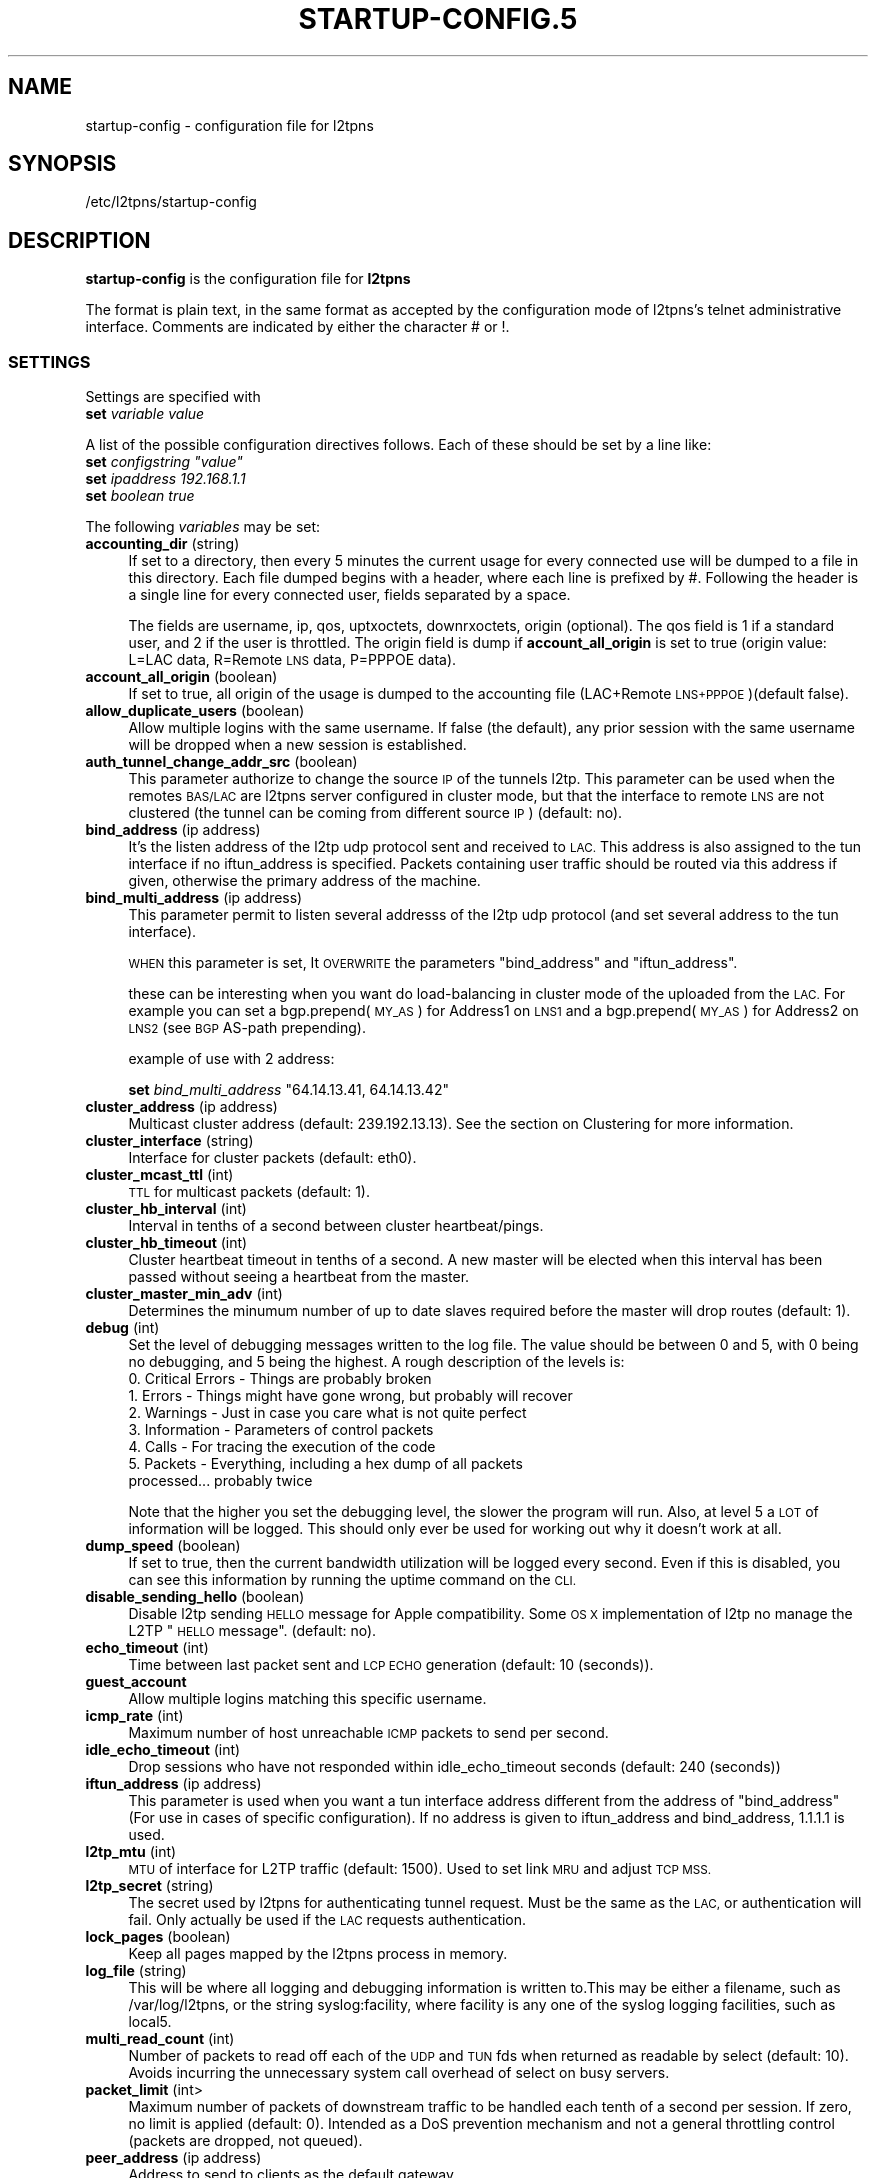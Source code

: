 .\" Automatically generated by Pod::Man 2.28 (Pod::Simple 3.28)
.\"
.\" Standard preamble:
.\" ========================================================================
.de Sp \" Vertical space (when we can't use .PP)
.if t .sp .5v
.if n .sp
..
.de Vb \" Begin verbatim text
.ft CW
.nf
.ne \\$1
..
.de Ve \" End verbatim text
.ft R
.fi
..
.\" Set up some character translations and predefined strings.  \*(-- will
.\" give an unbreakable dash, \*(PI will give pi, \*(L" will give a left
.\" double quote, and \*(R" will give a right double quote.  \*(C+ will
.\" give a nicer C++.  Capital omega is used to do unbreakable dashes and
.\" therefore won't be available.  \*(C` and \*(C' expand to `' in nroff,
.\" nothing in troff, for use with C<>.
.tr \(*W-
.ds C+ C\v'-.1v'\h'-1p'\s-2+\h'-1p'+\s0\v'.1v'\h'-1p'
.ie n \{\
.    ds -- \(*W-
.    ds PI pi
.    if (\n(.H=4u)&(1m=24u) .ds -- \(*W\h'-12u'\(*W\h'-12u'-\" diablo 10 pitch
.    if (\n(.H=4u)&(1m=20u) .ds -- \(*W\h'-12u'\(*W\h'-8u'-\"  diablo 12 pitch
.    ds L" ""
.    ds R" ""
.    ds C` ""
.    ds C' ""
'br\}
.el\{\
.    ds -- \|\(em\|
.    ds PI \(*p
.    ds L" ``
.    ds R" ''
.    ds C`
.    ds C'
'br\}
.\"
.\" Escape single quotes in literal strings from groff's Unicode transform.
.ie \n(.g .ds Aq \(aq
.el       .ds Aq '
.\"
.\" If the F register is turned on, we'll generate index entries on stderr for
.\" titles (.TH), headers (.SH), subsections (.SS), items (.Ip), and index
.\" entries marked with X<> in POD.  Of course, you'll have to process the
.\" output yourself in some meaningful fashion.
.\"
.\" Avoid warning from groff about undefined register 'F'.
.de IX
..
.nr rF 0
.if \n(.g .if rF .nr rF 1
.if (\n(rF:(\n(.g==0)) \{
.    if \nF \{
.        de IX
.        tm Index:\\$1\t\\n%\t"\\$2"
..
.        if !\nF==2 \{
.            nr % 0
.            nr F 2
.        \}
.    \}
.\}
.rr rF
.\"
.\" Accent mark definitions (@(#)ms.acc 1.5 88/02/08 SMI; from UCB 4.2).
.\" Fear.  Run.  Save yourself.  No user-serviceable parts.
.    \" fudge factors for nroff and troff
.if n \{\
.    ds #H 0
.    ds #V .8m
.    ds #F .3m
.    ds #[ \f1
.    ds #] \fP
.\}
.if t \{\
.    ds #H ((1u-(\\\\n(.fu%2u))*.13m)
.    ds #V .6m
.    ds #F 0
.    ds #[ \&
.    ds #] \&
.\}
.    \" simple accents for nroff and troff
.if n \{\
.    ds ' \&
.    ds ` \&
.    ds ^ \&
.    ds , \&
.    ds ~ ~
.    ds /
.\}
.if t \{\
.    ds ' \\k:\h'-(\\n(.wu*8/10-\*(#H)'\'\h"|\\n:u"
.    ds ` \\k:\h'-(\\n(.wu*8/10-\*(#H)'\`\h'|\\n:u'
.    ds ^ \\k:\h'-(\\n(.wu*10/11-\*(#H)'^\h'|\\n:u'
.    ds , \\k:\h'-(\\n(.wu*8/10)',\h'|\\n:u'
.    ds ~ \\k:\h'-(\\n(.wu-\*(#H-.1m)'~\h'|\\n:u'
.    ds / \\k:\h'-(\\n(.wu*8/10-\*(#H)'\z\(sl\h'|\\n:u'
.\}
.    \" troff and (daisy-wheel) nroff accents
.ds : \\k:\h'-(\\n(.wu*8/10-\*(#H+.1m+\*(#F)'\v'-\*(#V'\z.\h'.2m+\*(#F'.\h'|\\n:u'\v'\*(#V'
.ds 8 \h'\*(#H'\(*b\h'-\*(#H'
.ds o \\k:\h'-(\\n(.wu+\w'\(de'u-\*(#H)/2u'\v'-.3n'\*(#[\z\(de\v'.3n'\h'|\\n:u'\*(#]
.ds d- \h'\*(#H'\(pd\h'-\w'~'u'\v'-.25m'\f2\(hy\fP\v'.25m'\h'-\*(#H'
.ds D- D\\k:\h'-\w'D'u'\v'-.11m'\z\(hy\v'.11m'\h'|\\n:u'
.ds th \*(#[\v'.3m'\s+1I\s-1\v'-.3m'\h'-(\w'I'u*2/3)'\s-1o\s+1\*(#]
.ds Th \*(#[\s+2I\s-2\h'-\w'I'u*3/5'\v'-.3m'o\v'.3m'\*(#]
.ds ae a\h'-(\w'a'u*4/10)'e
.ds Ae A\h'-(\w'A'u*4/10)'E
.    \" corrections for vroff
.if v .ds ~ \\k:\h'-(\\n(.wu*9/10-\*(#H)'\s-2\u~\d\s+2\h'|\\n:u'
.if v .ds ^ \\k:\h'-(\\n(.wu*10/11-\*(#H)'\v'-.4m'^\v'.4m'\h'|\\n:u'
.    \" for low resolution devices (crt and lpr)
.if \n(.H>23 .if \n(.V>19 \
\{\
.    ds : e
.    ds 8 ss
.    ds o a
.    ds d- d\h'-1'\(ga
.    ds D- D\h'-1'\(hy
.    ds th \o'bp'
.    ds Th \o'LP'
.    ds ae ae
.    ds Ae AE
.\}
.rm #[ #] #H #V #F C
.\" ========================================================================
.\"
.IX Title "STARTUP-CONFIG.5 1"
.TH STARTUP-CONFIG.5 1 "2015-09-22" "perl v5.20.2" "User Contributed Perl Documentation"
.\" For nroff, turn off justification.  Always turn off hyphenation; it makes
.\" way too many mistakes in technical documents.
.if n .ad l
.nh
.SH "NAME"
startup\-config \- configuration file for l2tpns
.SH "SYNOPSIS"
.IX Header "SYNOPSIS"
/etc/l2tpns/startup\-config
.SH "DESCRIPTION"
.IX Header "DESCRIPTION"
\&\fBstartup-config\fR is the configuration file for \fBl2tpns\fR
.PP
The format is plain text, in the same format as accepted by
the configuration mode of l2tpns's telnet administrative 
interface. Comments are indicated by either the character # or !.
.SS "\s-1SETTINGS\s0"
.IX Subsection "SETTINGS"
Settings are specified with
.IP "\fBset\fR \fIvariable\fR \fIvalue\fR" 4
.IX Item "set variable value"
.PP
A list of the possible configuration directives follows. Each of these should be set by a line like:
.ie n .IP "\fBset\fR \fIconfigstring\fR \fI""value""\fR" 4
.el .IP "\fBset\fR \fIconfigstring\fR \fI``value''\fR" 4
.IX Item "set configstring value"
.PD 0
.IP "\fBset\fR \fIipaddress\fR \fI192.168.1.1\fR" 4
.IX Item "set ipaddress 192.168.1.1"
.IP "\fBset\fR \fIboolean\fR \fItrue\fR" 4
.IX Item "set boolean true"
.PD
.PP
The following \fIvariables\fR may be set:
.IP "\fBaccounting_dir\fR (string)" 4
.IX Item "accounting_dir (string)"
If set to a directory, then every 5 minutes the current usage for every connected use will be dumped to a file in this directory. Each file dumped begins with a header, where each line is prefixed by #. Following the header is a single line for every connected user, fields separated by a space.
.Sp
The fields are username, ip, qos, uptxoctets, downrxoctets, origin (optional). The qos field is 1 if a standard user, and 2 if the user is throttled. The origin field is dump if \fBaccount_all_origin\fR is set to true (origin value: L=LAC data, R=Remote \s-1LNS\s0 data, P=PPPOE data).
.IP "\fBaccount_all_origin\fR (boolean)" 4
.IX Item "account_all_origin (boolean)"
If set to true, all origin of the usage is dumped to the accounting file (LAC+Remote \s-1LNS+PPPOE\s0)(default false).
.IP "\fBallow_duplicate_users\fR (boolean)" 4
.IX Item "allow_duplicate_users (boolean)"
Allow multiple logins with the same username. If false (the default), any prior session with the same username will be dropped when a new session is established.
.IP "\fBauth_tunnel_change_addr_src\fR (boolean)" 4
.IX Item "auth_tunnel_change_addr_src (boolean)"
This parameter authorize to change the source \s-1IP\s0 of the tunnels l2tp. This parameter can be used when the remotes \s-1BAS/LAC\s0 are l2tpns server configured in cluster mode, but that the interface to remote \s-1LNS\s0 are not clustered (the tunnel can be coming from different source \s-1IP\s0) (default: no).
.IP "\fBbind_address\fR (ip address)" 4
.IX Item "bind_address (ip address)"
It's the listen address of the l2tp udp protocol sent and received to \s-1LAC.\s0 This address is also assigned to the tun interface if no iftun_address is specified. Packets containing user traffic should be routed via this address if given, otherwise the primary address of the machine.
.IP "\fBbind_multi_address\fR (ip address)" 4
.IX Item "bind_multi_address (ip address)"
This parameter permit to listen several addresss of the l2tp udp protocol (and set several address to the tun interface).
.Sp
\&\s-1WHEN\s0 this parameter is set, It \s-1OVERWRITE\s0 the parameters \*(L"bind_address\*(R" and \*(L"iftun_address\*(R".
.Sp
these can be interesting when you want do load-balancing in cluster mode of the uploaded from the \s-1LAC.\s0 For example you can set a bgp.prepend(\s-1MY_AS\s0) for Address1 on \s-1LNS1\s0 and a bgp.prepend(\s-1MY_AS\s0) for Address2 on \s-1LNS2 \s0(see \s-1BGP\s0 AS-path prepending).
.Sp
example of use with 2 address:
.Sp
\&\fBset\fR \fIbind_multi_address\fR \*(L"64.14.13.41, 64.14.13.42\*(R"
.IP "\fBcluster_address\fR (ip address)" 4
.IX Item "cluster_address (ip address)"
Multicast cluster address (default: 239.192.13.13). See the section on Clustering for more information.
.IP "\fBcluster_interface\fR (string)" 4
.IX Item "cluster_interface (string)"
Interface for cluster packets (default: eth0).
.IP "\fBcluster_mcast_ttl\fR (int)" 4
.IX Item "cluster_mcast_ttl (int)"
\&\s-1TTL\s0 for multicast packets (default: 1).
.IP "\fBcluster_hb_interval\fR (int)" 4
.IX Item "cluster_hb_interval (int)"
Interval in tenths of a second between cluster heartbeat/pings.
.IP "\fBcluster_hb_timeout\fR (int)" 4
.IX Item "cluster_hb_timeout (int)"
Cluster heartbeat timeout in tenths of a second. A new master will be elected when this interval has been passed without seeing a heartbeat from the master.
.IP "\fBcluster_master_min_adv\fR (int)" 4
.IX Item "cluster_master_min_adv (int)"
Determines the minumum number of up to date slaves required before the master will drop routes (default: 1).
.IP "\fBdebug\fR (int)" 4
.IX Item "debug (int)"
Set the level of debugging messages written to the log file. The value should
be between 0 and 5, with 0 being no debugging, and 5 being the highest.
A rough description of the levels is:
.RS 4
.IP "0. Critical Errors \- Things are probably broken" 4
.IX Item "0. Critical Errors - Things are probably broken"
.PD 0
.IP "1. Errors \- Things might have gone wrong, but probably will recover" 4
.IX Item "1. Errors - Things might have gone wrong, but probably will recover"
.IP "2. Warnings \- Just in case you care what is not quite perfect" 4
.IX Item "2. Warnings - Just in case you care what is not quite perfect"
.IP "3. Information \- Parameters of control packets" 4
.IX Item "3. Information - Parameters of control packets"
.IP "4. Calls \- For tracing the execution of the code" 4
.IX Item "4. Calls - For tracing the execution of the code"
.IP "5. Packets \- Everything, including a hex dump of all packets processed... probably twice" 4
.IX Item "5. Packets - Everything, including a hex dump of all packets processed... probably twice"
.RE
.RS 4
.PD
.Sp
Note that the higher you set the debugging level, the slower the program will run. Also, at level 5 a \s-1LOT\s0 of information will be logged. This should only ever be used for working out why it doesn't work at all.
.RE
.IP "\fBdump_speed\fR (boolean)" 4
.IX Item "dump_speed (boolean)"
If set to true, then the current bandwidth utilization will be logged every second. Even if this is disabled, you can see this information by running the uptime command on the \s-1CLI.\s0
.IP "\fBdisable_sending_hello\fR (boolean)" 4
.IX Item "disable_sending_hello (boolean)"
Disable l2tp sending \s-1HELLO\s0 message for Apple compatibility. Some \s-1OS X\s0 implementation of l2tp no manage the L2TP \*(L"\s-1HELLO\s0 message\*(R". (default: no).
.IP "\fBecho_timeout\fR (int)" 4
.IX Item "echo_timeout (int)"
Time between last packet sent and \s-1LCP ECHO\s0 generation (default: 10 (seconds)).
.IP "\fBguest_account\fR" 4
.IX Item "guest_account"
Allow multiple logins matching this specific username.
.IP "\fBicmp_rate\fR (int)" 4
.IX Item "icmp_rate (int)"
Maximum number of host unreachable \s-1ICMP\s0 packets to send per second.
.IP "\fBidle_echo_timeout\fR (int)" 4
.IX Item "idle_echo_timeout (int)"
Drop sessions who have not responded within idle_echo_timeout seconds (default: 240 (seconds))
.IP "\fBiftun_address\fR (ip address)" 4
.IX Item "iftun_address (ip address)"
This parameter is used when you want a tun interface address different from the address of \*(L"bind_address\*(R" (For use in cases of specific configuration). If no address is given to iftun_address and bind_address, 1.1.1.1 is used.
.IP "\fBl2tp_mtu\fR (int)" 4
.IX Item "l2tp_mtu (int)"
\&\s-1MTU\s0 of interface for L2TP traffic (default: 1500). Used to set link \s-1MRU\s0 and adjust \s-1TCP MSS.\s0
.IP "\fBl2tp_secret\fR (string)" 4
.IX Item "l2tp_secret (string)"
The secret used by l2tpns for authenticating tunnel request. Must be the same as the \s-1LAC,\s0 or authentication will fail. Only actually be used if the \s-1LAC\s0 requests authentication.
.IP "\fBlock_pages\fR (boolean)" 4
.IX Item "lock_pages (boolean)"
Keep all pages mapped by the l2tpns process in memory.
.IP "\fBlog_file\fR (string)" 4
.IX Item "log_file (string)"
This will be where all logging and debugging information is written to.This may be either a filename, such as /var/log/l2tpns, or the string syslog:facility, where facility is any one of the syslog logging facilities, such as local5.
.IP "\fBmulti_read_count\fR (int)" 4
.IX Item "multi_read_count (int)"
Number of packets to read off each of the \s-1UDP\s0 and \s-1TUN\s0 fds when returned as readable by select (default: 10). Avoids incurring the unnecessary system call overhead of select on busy servers.
.IP "\fBpacket_limit\fR (int>" 4
.IX Item "packet_limit (int>"
Maximum number of packets of downstream traffic to be handled each tenth of a second per session. If zero, no limit is applied (default: 0). Intended as a DoS prevention mechanism and not a general throttling control (packets are dropped, not queued).
.IP "\fBpeer_address\fR (ip address)" 4
.IX Item "peer_address (ip address)"
Address to send to clients as the default gateway.
.IP "\fBpid_file\fR (string)" 4
.IX Item "pid_file (string)"
If set, the process id will be written to the specified file. The value must be an absolute path.
.IP "\fBppp_keepalive\fR (boolean)" 4
.IX Item "ppp_keepalive (boolean)"
Change this value to no to force generation of \s-1LCP ECHO\s0 every echo_timeout seconds, even there are activity on the link (default: yes)
.IP "\fBppp_restart_time\fR (int)" 4
.IX Item "ppp_restart_time (int)"
.PD 0
.IP "\fBppp_max_configure\fR (int)" 4
.IX Item "ppp_max_configure (int)"
.IP "\fBppp_max_failure\fR (int)" 4
.IX Item "ppp_max_failure (int)"
.PD
\&\s-1PPP\s0 counter and timer values, as described in Section 4.1 of \s-1RFC1661.\s0
.Sp
\&\fIppp_restart_time\fR, Restart timer for \s-1PPP\s0 protocol negotiation in seconds (default: 3).
.Sp
\&\fIppp_max_configure\fR, Number of configure requests to send before giving up (default: 10).
.Sp
\&\fIppp_max_failure\fR, Number of Configure-Nak requests to send before sending a Configure-Reject (default: 5).
.IP "\fBprimary_dns\fR (ip address), \fBsecondary_dns\fR (ip address)" 4
.IX Item "primary_dns (ip address), secondary_dns (ip address)"
Whenever a \s-1PPP\s0 connection is established, \s-1DNS\s0 servers will be sent to the user, both a primary and a secondary. If either is set to 0.0.0.0, then that one will not be sent.
.IP "\fBprimary_radius\fR (ip address), \fBsecondary_radius\fR (ip address)" 4
.IX Item "primary_radius (ip address), secondary_radius (ip address)"
Sets the \s-1RADIUS\s0 servers used for both authentication and accounting. If the primary server does not respond, then the secondary \s-1RADIUS\s0 server will be tried.
.Sp
Note: in addition to the source \s-1IP\s0 address and identifier, the \s-1RADIUS\s0 server must include the source port when detecting duplicates to supress (in order to cope with a large number of sessions comming on-line simultaneously l2tpns uses a set of udp sockets, each with a seperate identifier).
.IP "\fBprimary_radius_port\fR (short), \fBsecondary_radius_port\fR (short)" 4
.IX Item "primary_radius_port (short), secondary_radius_port (short)"
Sets the authentication ports for the primary and secondary \s-1RADIUS\s0 servers. The accounting port is one more than the authentication port. If no \s-1RADIUS\s0 ports are given, the authentication port defaults to 1645, and the accounting port to 1646.
.IP "\fBradius_accounting\fR (boolean)" 4
.IX Item "radius_accounting (boolean)"
If set to true, then \s-1RADIUS\s0 accounting packets will be sent. This means that a \fBStart\fR record will be sent when the session is successfully authenticated, and a \fBStop\fR record will be sent when the session is closed.
.IP "\fBradius_interim\fR (int)" 4
.IX Item "radius_interim (int)"
If radius_accounting is on, defines the interval between sending of \s-1RADIUS\s0 interim accounting records (in seconds).
.IP "\fBradius_secret\fR (string)" 4
.IX Item "radius_secret (string)"
This secret will be used in all \s-1RADIUS\s0 queries. If this is not set then \s-1RADIUS\s0 queries will fail.
.IP "\fBradius_authtypes\fR (string)" 4
.IX Item "radius_authtypes (string)"
A comma separated list of supported \s-1RADIUS\s0 authentication methods (\*(L"pap\*(R" or \*(L"chap\*(R"), in order of preference (default \*(L"pap\*(R").
.IP "\fBradius_dae_port\fR (short)" 4
.IX Item "radius_dae_port (short)"
Port for \s-1DAE RADIUS \s0(Packet of Death/Disconnect, Change of Authorization) requests (default: 3799).
.IP "\fBradius_bind_min\fR, \fBradius_bind_max\fR (int)" 4
.IX Item "radius_bind_min, radius_bind_max (int)"
Define a port range in which to bind sockets used to send and receive \s-1RADIUS\s0 packets. Must be at least \s-1RADIUS_FDS \s0(64) wide. Simplifies firewalling of \s-1RADIUS\s0 ports (default: dynamically assigned).
.IP "\fBrandom_device\fR (string)" 4
.IX Item "random_device (string)"
Path to random data source (default /dev/urandom). Use "" to use the \fIrand()\fR library function.
.IP "\fBscheduler_fifo\fR (boolean)" 4
.IX Item "scheduler_fifo (boolean)"
Sets the scheduling policy for the l2tpns process to \s-1SCHED_FIFO.\s0 This causes the kernel to immediately preempt any currently running \s-1SCHED_OTHER \s0(normal) process in favour of l2tpns when it becomes runnable. Ignored on uniprocessor systems.
.IP "\fBsend_garp\fR (boolean)" 4
.IX Item "send_garp (boolean)"
Determines whether or not to send a gratuitous \s-1ARP\s0 for the bind_address when the server is ready to handle traffic (default: true). This value is ignored if \s-1BGP\s0 is configured.
.IP "\fBtundevicename\fR (string)" 4
.IX Item "tundevicename (string)"
Name of the tun interface (default: \*(L"tun0\*(R").
.IP "\fBthrottle_speed\fR (int)" 4
.IX Item "throttle_speed (int)"
Sets the default speed (in kbits/s) which sessions will be limited to. If this is set to 0, then throttling will not be used at all. Note: You can set this by the \s-1CLI,\s0 but changes will not affect currently connected users.
.IP "\fBthrottle_buckets\fR (int)" 4
.IX Item "throttle_buckets (int)"
Number of token buckets to allocate for throttling. Each throttled session requires two buckets (in and out).
.SS "DHCPv6 And IPv6 \s-1SETTINGS\s0"
.IX Subsection "DHCPv6 And IPv6 SETTINGS"
.IP "\fBdhcp6_preferred_lifetime\fR (int)" 4
.IX Item "dhcp6_preferred_lifetime (int)"
The preferred lifetime for the IPv6 address and the IPv6 prefix address, expressed in units of seconds (see rfc3315).
.IP "\fBdhcp6_valid_lifetime\fR (int)" 4
.IX Item "dhcp6_valid_lifetime (int)"
The valid lifetime for the IPv6 address and the IPv6 prefix address, expressed in units of seconds (see rfc3315).
.IP "\fBdhcp6_server_duid\fR (int)" 4
.IX Item "dhcp6_server_duid (int)"
\&\s-1DUID\s0 Based on Link-layer Address (DUID-LL) (see rfc3315).
.IP "\fBprimary_ipv6_dns\fR, \fBsecondary_ipv6_dns\fR (Ipv6 address)" 4
.IX Item "primary_ipv6_dns, secondary_ipv6_dns (Ipv6 address)"
IPv6 \s-1DNS\s0 servers will be sent to the user (see rfc3646).
.IP "\fBdefault_ipv6_domain_list\fR (string)" 4
.IX Item "default_ipv6_domain_list (string)"
The Domain Search List (ex: \*(L"fdn.fr\*(R") (see rfc3646).
.IP "\fBipv6_prefix\fR (Ipv6 address)" 4
.IX Item "ipv6_prefix (Ipv6 address)"
Enable negotiation of IPv6. This forms the the first 64 bits of the client allocated address. The remaining 64 come from the allocated IPv4 address and 4 bytes of 0.
.SS "\s-1LAC SETTINGS\s0"
.IX Subsection "LAC SETTINGS"
.IP "\fBbind_address_remotelns\fR (ip address)" 4
.IX Item "bind_address_remotelns (ip address)"
Address of the interface to listen the remote \s-1LNS\s0 tunnels. If no address is given, all interfaces are listened (Any Address).
.IP "\fBbind_portremotelns\fR (short)" 4
.IX Item "bind_portremotelns (short)"
Port to bind for the Remote \s-1LNS \s0(default: 65432).
.PP
A static \s-1REMOTES LNS\s0 configuration can be entered by the command:
.IP "\fBsetforward\fR \fI\s-1MASK\s0\fR \fI\s-1IP\s0\fR \fI\s-1PORT\s0\fR \fI\s-1SECRET\s0\fR" 4
.IX Item "setforward MASK IP PORT SECRET"
where \s-1MASK\s0 specifies the mask of users who have forwarded to remote \s-1LNS \s0(ex: \*(L"/friendISP@company.com\*(R").
.Sp
where \s-1IP\s0 specifies the \s-1IP\s0 of the remote \s-1LNS \s0(ex: \*(L"66.66.66.55\*(R").
.Sp
where \s-1PORT\s0 specifies the L2TP Port of the remote \s-1LNS \s0(Normally should be 1701) (ex: 1701).
.Sp
where \s-1SECRET\s0 specifies the secret password the remote \s-1LNS \s0(ex: mysecret).
.PP
The static \s-1REMOTE LNS\s0 configuration can be used when the friend \s-1ISP\s0 not have a proxied Radius.
.PP
If a proxied Radius is used, It will return the \s-1RADIUS\s0 attributes:
.IP "Tunnel\-Type:1 = L2TP" 4
.IX Item "Tunnel-Type:1 = L2TP"
.PD 0
.IP "Tunnel\-Medium\-Type:1 = IPv4" 4
.IX Item "Tunnel-Medium-Type:1 = IPv4"
.ie n .IP "Tunnel\-Password:1 = ""\s-1LESECRETL2TP""\s0" 4
.el .IP "Tunnel\-Password:1 = ``\s-1LESECRETL2TP''\s0" 4
.IX Item "Tunnel-Password:1 = LESECRETL2TP"
.ie n .IP "Tunnel\-Server\-Endpoint:1 = ""88.xx.xx.x1""" 4
.el .IP "Tunnel\-Server\-Endpoint:1 = ``88.xx.xx.x1''" 4
.IX Item "Tunnel-Server-Endpoint:1 = 88.xx.xx.x1"
.ie n .IP "Tunnel\-Assignment\-Id:1 = ""friendisp_lns1""" 4
.el .IP "Tunnel\-Assignment\-Id:1 = ``friendisp_lns1''" 4
.IX Item "Tunnel-Assignment-Id:1 = friendisp_lns1"
.IP "Tunnel\-Type:2 += L2TP" 4
.IX Item "Tunnel-Type:2 += L2TP"
.IP "Tunnel\-Medium\-Type:2 += IPv4" 4
.IX Item "Tunnel-Medium-Type:2 += IPv4"
.ie n .IP "Tunnel\-Password:2 += ""\s-1LESECRETL2TP""\s0" 4
.el .IP "Tunnel\-Password:2 += ``\s-1LESECRETL2TP''\s0" 4
.IX Item "Tunnel-Password:2 += LESECRETL2TP"
.ie n .IP "Tunnel\-Server\-Endpoint:2 += ""88.xx.xx.x2""" 4
.el .IP "Tunnel\-Server\-Endpoint:2 += ``88.xx.xx.x2''" 4
.IX Item "Tunnel-Server-Endpoint:2 += 88.xx.xx.x2"
.ie n .IP "Tunnel\-Assignment\-Id:2 += ""friendisp_lns2""" 4
.el .IP "Tunnel\-Assignment\-Id:2 += ``friendisp_lns2''" 4
.IX Item "Tunnel-Assignment-Id:2 += friendisp_lns2"
.PD
.SS "\s-1PPPOE SETTINGS\s0"
.IX Subsection "PPPOE SETTINGS"
.IP "\fBpppoe_if_to_bind\fR (string)" 4
.IX Item "pppoe_if_to_bind (string)"
\&\s-1PPPOE\s0 server interface to bind (ex: \*(L"eth0.12\*(R"), If not specified the server \s-1PPPOE\s0 is not enabled. For the pppoe clustering, all the interfaces \s-1PPPOE\s0 of the clusters must use the same \s-1HW\s0 address (\s-1MAC\s0 address).
.IP "\fBpppoe_service_name\fR (string)" 4
.IX Item "pppoe_service_name (string)"
\&\s-1PPPOE\s0 service name (default: \s-1NULL\s0).
.IP "\fBpppoe_ac_name\fR (string)" 4
.IX Item "pppoe_ac_name (string)"
\&\s-1PPPOE\s0 access concentrator name (default: \*(L"l2tpns\-pppoe\*(R").
.IP "\fBpppoe_only_equal_svc_name\fR (boolean)" 4
.IX Item "pppoe_only_equal_svc_name (boolean)"
If set to yes, the \s-1PPPOE\s0 server only accepts clients with a \*(L"service-name\*(R" different from \s-1NULL\s0 and a \*(L"service-name\*(R" equal to server \*(L"service-name\*(R" (default: no).
.SS "\s-1BGP ROUTING\s0"
.IX Subsection "BGP ROUTING"
The routing configuration section is entered by the command
.PP
\&\fBrouter\fR \fBbgp\fR \fIas\fR
.PP
where \fIas\fR specifies the local \s-1AS\s0 number.
.PP
Subsequent lines prefixed with \fBneighbour\fR \fIpeer\fR define the attributes of \s-1BGP\s0 neighhbours. Valid commands are:
.PP
\&\fBneighbour\fR \fIpeer\fR \fBremote-as\fR \fIas\fR
.PP
\&\fBneighbour\fR \fIpeer\fR \fBtimers\fR \fIkeepalive\fR \fIhold\fR
.PP
Where \fIpeer\fR specifies the \s-1BGP\s0 neighbour as either a hostname or \s-1IP\s0 address, \fIas\fR is the remote \s-1AS\s0 number and \fIkeepalive\fR, \fIhold\fR are the timer values in seconds.
.SS "\s-1NAMED ACCESS LISTS\s0"
.IX Subsection "NAMED ACCESS LISTS"
Named access lists may be defined with either of
.IP "\(bu" 4
\&\fBip\fR \fBaccess-list\fR \fBstandard\fR \fIname\fR
.IP "\(bu" 4
\&\fBip\fR \fBaccess-list\fR \fBextended\fR \fIname\fR
.PP
Subsequent lines starting with permit or deny define the body of the access-list.
.PP
\fIStandard Access Lists\fR
.IX Subsection "Standard Access Lists"
.PP
Standard access lists are defined with:
.IP "\(bu" 4
{\fBpermit\fR|\fBdeny\fR} \fIsource\fR [\fIdest\fR]
.PP
Where \fIsource\fR and \fIdest\fR specify \s-1IP\s0 matches using one of:
.IP "\(bu" 4
\&\fIaddress\fR \fIwildard\fR
.IP "\(bu" 4
\&\fBhost\fR \fIaddress\fR
.IP "\(bu" 4
\&\fBany\fR
.PP
\&\fIaddress\fR and \fIwildard\fR are in dotted-quad notation, bits in the \fIwildard\fR indicate which address bits in \fIaddress\fR are relevant to the match (0 = exact match; 1 = don't care).
.PP
The shorthand 'host address' is equivalent to '\fIaddress\fR \fB0.0.0.0\fR'; '\fBany\fR' to '\fB0.0.0.0\fR \fB255.255.255.255\fR'.
.PP
\fIExtended Access Lists\fR
.IX Subsection "Extended Access Lists"
.PP
Extended access lists are defined with:
.IP "\(bu" 4
{\fBpermit\fR|\fBdeny\fR} \fIproto\fR \fIsource\fR [\fIports\fR] \fIdest\fR [\fIports\fR] [\fIflags\fR]
.PP
Where \fIproto\fR is one of \fBip\fR, \fBtcp\fR or \fBudp\fR, and \fIsource\fR and \fIdest\fR are as described above for standard lists.
.PP
For \s-1TCP\s0 and \s-1UDP\s0 matches, source and destination may be optionally followed by a ports specification:
.IP "\(bu" 4
{\fBeq|neq|gt|lt\fR} \fIport\fR
.IP "\(bu" 4
\&\fBrange\fR \fIfrom\fR \fIto\fR
.PP
\&\fIflags\fR may be one of:
.IP "{\fBmatch\-any|match\-all\fR} {\fB+|\-\fR}{\fBfin|syn|rst|psh|ack|urg\fR} ..." 4
.IX Item "{match-any|match-all} {+|-}{fin|syn|rst|psh|ack|urg} ..."
Match packets with any or all of the tcp flags set (+) or clear (\-).
.IP "\fBestablished\fR" 4
.IX Item "established"
Match \*(L"established\*(R" \s-1TCP\s0 connections: packets with \s-1RST\s0 or \s-1ACK\s0 set, and \s-1SYN\s0 clear.
.IP "\fBfragments\fR" 4
.IX Item "fragments"
Match \s-1IP\s0 fragments. May not be specified on rules with layer 4 matches.
.SH "SEE ALSO"
.IX Header "SEE ALSO"
\&\fIl2tpns\fR\|(8)

